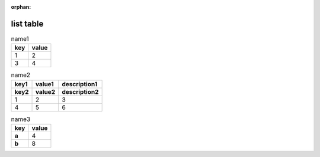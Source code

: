:orphan:

.. https://docutils.sourceforge.io/docs/ref/rst/directives.html#list-table

list table
----------

.. list-table:: name1
    :header-rows: 1

    * - key
      - value
    * - 1
      - 2
    * - 3
      - 4

.. list-table:: name2
    :header-rows: 2

    * - key1
      - value1
      - description1
    * - key2
      - value2
      - description2
    * - 1
      - 2
      - 3
    * - 4
      - 5
      - 6

.. list-table:: name3
    :header-rows: 1
    :stub-columns: 1

    * - key
      - value
    * - a
      - 4
    * - b
      - 8
